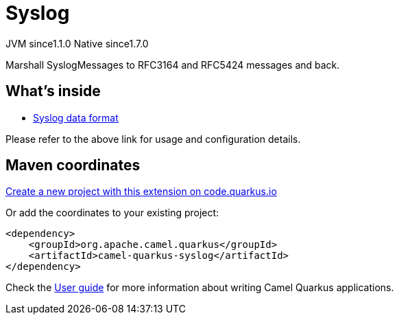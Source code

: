 // Do not edit directly!
// This file was generated by camel-quarkus-maven-plugin:update-extension-doc-page
= Syslog
:linkattrs:
:cq-artifact-id: camel-quarkus-syslog
:cq-native-supported: true
:cq-status: Stable
:cq-status-deprecation: Stable
:cq-description: Marshall SyslogMessages to RFC3164 and RFC5424 messages and back.
:cq-deprecated: false
:cq-jvm-since: 1.1.0
:cq-native-since: 1.7.0

[.badges]
[.badge-key]##JVM since##[.badge-supported]##1.1.0## [.badge-key]##Native since##[.badge-supported]##1.7.0##

Marshall SyslogMessages to RFC3164 and RFC5424 messages and back.

== What's inside

* xref:{cq-camel-components}:dataformats:syslog-dataformat.adoc[Syslog data format]

Please refer to the above link for usage and configuration details.

== Maven coordinates

https://code.quarkus.io/?extension-search=camel-quarkus-syslog[Create a new project with this extension on code.quarkus.io, window="_blank"]

Or add the coordinates to your existing project:

[source,xml]
----
<dependency>
    <groupId>org.apache.camel.quarkus</groupId>
    <artifactId>camel-quarkus-syslog</artifactId>
</dependency>
----

Check the xref:user-guide/index.adoc[User guide] for more information about writing Camel Quarkus applications.
